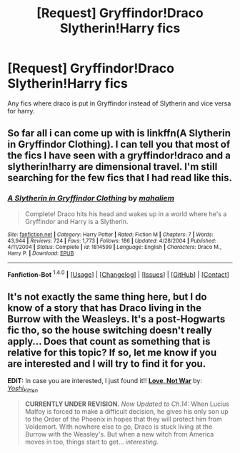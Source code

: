#+TITLE: [Request] Gryffindor!Draco Slytherin!Harry fics

* [Request] Gryffindor!Draco Slytherin!Harry fics
:PROPERTIES:
:Author: Tits_Me_Pm
:Score: 7
:DateUnix: 1452728990.0
:DateShort: 2016-Jan-14
:FlairText: Request
:END:
Any fics where draco is put in Gryffindor instead of Slytherin and vice versa for harry.


** So far all i can come up with is linkffn(A Slytherin in Gryffindor Clothing). I can tell you that most of the fics I have seen with a gryffindor!draco and a slytherin!harry are dimensional travel. I'm still searching for the few fics that I had read like this.
:PROPERTIES:
:Author: yourdarklady
:Score: 1
:DateUnix: 1452744285.0
:DateShort: 2016-Jan-14
:END:

*** [[http://www.fanfiction.net/s/1814599/1/][*/A Slytherin in Gryffindor Clothing/*]] by [[https://www.fanfiction.net/u/257032/mahaliem][/mahaliem/]]

#+begin_quote
  Complete! Draco hits his head and wakes up in a world where he's a Gryffindor and Harry is a Slytherin.
#+end_quote

^{/Site/: [[http://www.fanfiction.net/][fanfiction.net]] *|* /Category/: Harry Potter *|* /Rated/: Fiction M *|* /Chapters/: 7 *|* /Words/: 43,944 *|* /Reviews/: 724 *|* /Favs/: 1,773 *|* /Follows/: 186 *|* /Updated/: 4/28/2004 *|* /Published/: 4/11/2004 *|* /Status/: Complete *|* /id/: 1814599 *|* /Language/: English *|* /Characters/: Draco M., Harry P. *|* /Download/: [[http://www.p0ody-files.com/ff_to_ebook/mobile/makeEpub.php?id=1814599][EPUB]]}

--------------

*Fanfiction-Bot* ^{1.4.0} *|* [[[https://github.com/tusing/reddit-ffn-bot/wiki/Usage][Usage]]] | [[[https://github.com/tusing/reddit-ffn-bot/wiki/Changelog][Changelog]]] | [[[https://github.com/tusing/reddit-ffn-bot/issues/][Issues]]] | [[[https://github.com/tusing/reddit-ffn-bot/][GitHub]]] | [[[https://www.reddit.com/message/compose?to=%2Fu%2Ftusing][Contact]]]
:PROPERTIES:
:Author: FanfictionBot
:Score: 1
:DateUnix: 1452744309.0
:DateShort: 2016-Jan-14
:END:


** It's not exactly the same thing here, but I do know of a story that has Draco living in the Burrow with the Weasleys. It's a post-Hogwarts fic tho, so the house switching doesn't really apply... Does that count as something that is relative for this topic? If so, let me know if you are interested and I will try to find it for you.

*EDIT:* In case you are interested, I just found it!! *[[http://www.harrypotterfanfiction.com/viewstory.php?psid=259885][Love, Not War]]* by: [[http://www.harrypotterfanfiction.com/viewuser.php?showuid=158706][/Yoshi_Kitten/]]

#+begin_quote
  *CURRENTLY UNDER REVISION.* /Now Updated to Ch.14:/ When Lucius Malfoy is forced to make a difficult decision, he gives his only son up to the Order of the Phoenix in hopes that they will protect him from Voldemort. With nowhere else to go, Draco is stuck living at the Burrow with the Weasley's. But when a new witch from America moves in too, things start to get... /interesting./
#+end_quote
:PROPERTIES:
:Author: Crazy_Dee
:Score: 1
:DateUnix: 1453345159.0
:DateShort: 2016-Jan-21
:END:
